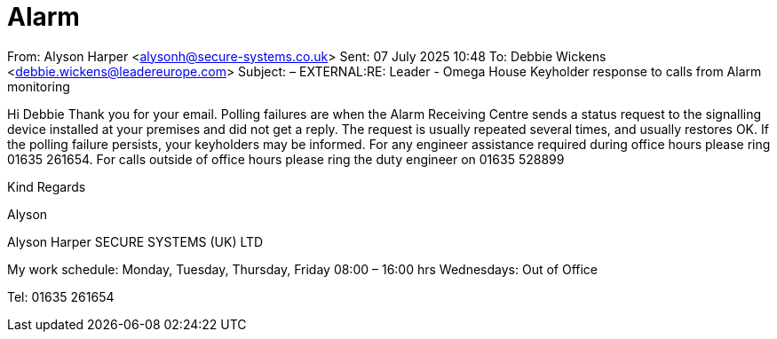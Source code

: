 :toc: left
:toclevels: 3
:toc-title: Contents
:sectnums:

:imagesdir: ../images

= Alarm

From: Alyson Harper <alysonh@secure-systems.co.uk> 
Sent: 07 July 2025 10:48
To: Debbie Wickens <debbie.wickens@leadereurope.com>
Subject: – EXTERNAL:RE: Leader - Omega House Keyholder response to calls from Alarm monitoring

Hi Debbie
Thank you for your email.  
Polling failures are when the Alarm Receiving Centre sends a status request to the signalling device installed at your premises and did not get a reply.
The request is usually repeated several times, and usually restores OK.  
If the polling failure persists, your keyholders may be informed. 
For any engineer assistance required during office hours please ring 01635 261654.  
For calls outside of office hours please ring the duty engineer on 01635 528899

Kind Regards

Alyson

Alyson Harper
SECURE SYSTEMS (UK) LTD

My work schedule: Monday, Tuesday, Thursday, Friday 08:00 – 16:00 hrs 
Wednesdays: Out of Office

Tel:   01635 261654 
